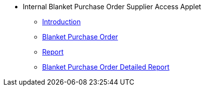* Internal Blanket Purchase Order Supplier Access Applet
** xref:introduction.adoc[Introduction]
** xref:blanket_purchase_order.adoc[Blanket Purchase Order]
** xref:report.adoc[Report]
** xref:blanket_purchase_order_detailed_report.adoc[Blanket Purchase Order Detailed Report]